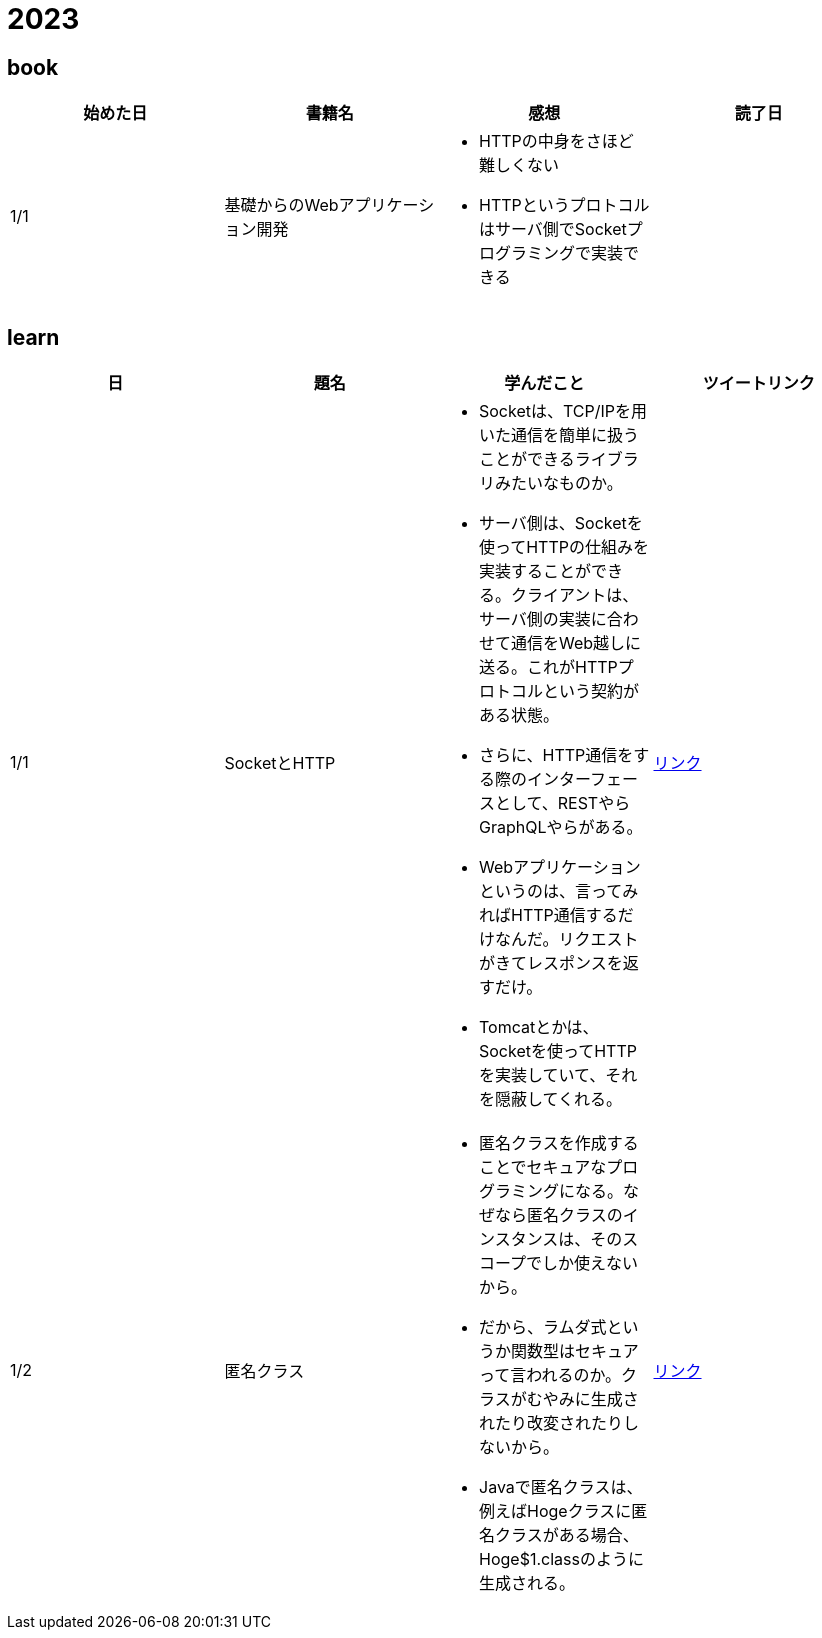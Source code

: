 = 2023

== book

|===
|始めた日|書籍名|感想|読了日

|1/1
|基礎からのWebアプリケーション開発
a| 
* HTTPの中身をさほど難しくない
* HTTPというプロトコルはサーバ側でSocketプログラミングで実装できる
|

|===

== learn
|===
|日|題名|学んだこと|ツイートリンク

|1/1
|SocketとHTTP
a|
* Socketは、TCP/IPを用いた通信を簡単に扱うことができるライブラリみたいなものか。
* サーバ側は、Socketを使ってHTTPの仕組みを実装することができる。クライアントは、サーバ側の実装に合わせて通信をWeb越しに送る。これがHTTPプロトコルという契約がある状態。
* さらに、HTTP通信をする際のインターフェースとして、RESTやらGraphQLやらがある。
* Webアプリケーションというのは、言ってみればHTTP通信するだけなんだ。リクエストがきてレスポンスを返すだけ。
* Tomcatとかは、Socketを使ってHTTPを実装していて、それを隠蔽してくれる。
|link:https://twitter.com/Kotaropreengin1/status/1609535895501410305[リンク]

|1/2
|匿名クラス
a|
* 匿名クラスを作成することでセキュアなプログラミングになる。なぜなら匿名クラスのインスタンスは、そのスコープでしか使えないから。
* だから、ラムダ式というか関数型はセキュアって言われるのか。クラスがむやみに生成されたり改変されたりしないから。
* Javaで匿名クラスは、例えばHogeクラスに匿名クラスがある場合、Hoge$1.classのように生成される。
|link:https://twitter.com/Kotaropreengin1/status/1609788140260331522[リンク]

|===